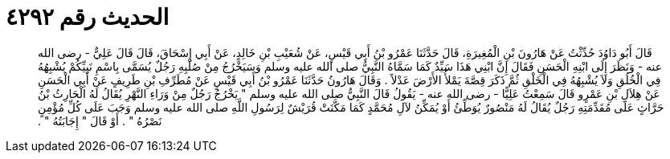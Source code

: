 
= الحديث رقم ٤٢٩٢

[quote.hadith]
قَالَ أَبُو دَاوُدَ حُدِّثْتُ عَنْ هَارُونَ بْنِ الْمُغِيرَةِ، قَالَ حَدَّثَنَا عَمْرُو بْنُ أَبِي قَيْسٍ، عَنْ شُعَيْبِ بْنِ خَالِدٍ، عَنْ أَبِي إِسْحَاقَ، قَالَ قَالَ عَلِيٌّ - رضى الله عنه - وَنَظَرَ إِلَى ابْنِهِ الْحَسَنِ فَقَالَ إِنَّ ابْنِي هَذَا سَيِّدٌ كَمَا سَمَّاهُ النَّبِيُّ صلى الله عليه وسلم وَسَيَخْرُجُ مِنْ صُلْبِهِ رَجُلٌ يُسَمَّى بِاسْمِ نَبِيِّكُمْ يُشْبِهُهُ فِي الْخُلُقِ وَلاَ يُشْبِهُهُ فِي الْخَلْقِ ثُمَّ ذَكَرَ قِصَّةَ يَمْلأُ الأَرْضَ عَدْلاً ‏.‏ وَقَالَ هَارُونُ حَدَّثَنَا عَمْرُو بْنُ أَبِي قَيْسٍ عَنْ مُطَرِّفِ بْنِ طَرِيفٍ عَنْ أَبِي الْحَسَنِ عَنْ هِلاَلِ بْنِ عَمْرٍو قَالَ سَمِعْتُ عَلِيًّا - رضى الله عنه - يَقُولُ قَالَ النَّبِيُّ صلى الله عليه وسلم ‏"‏ يَخْرُجُ رَجُلٌ مِنْ وَرَاءِ النَّهْرِ يُقَالُ لَهُ الْحَارِثُ بْنُ حَرَّاثٍ عَلَى مُقَدِّمَتِهِ رَجُلٌ يُقَالُ لَهُ مَنْصُورٌ يُوَطِّئُ أَوْ يُمَكِّنُ لآلِ مُحَمَّدٍ كَمَا مَكَّنَتْ قُرَيْشٌ لِرَسُولِ اللَّهِ صلى الله عليه وسلم وَجَبَ عَلَى كُلِّ مُؤْمِنٍ نَصْرُهُ ‏"‏ ‏.‏ أَوْ قَالَ ‏"‏ إِجَابَتُهُ ‏"‏ ‏.‏